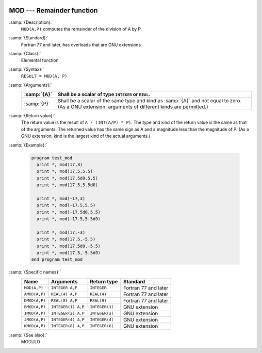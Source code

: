   .. _mod:

MOD --- Remainder function
**************************

.. index:: MOD

.. index:: AMOD

.. index:: DMOD

.. index:: BMOD

.. index:: IMOD

.. index:: JMOD

.. index:: KMOD

.. index:: remainder

.. index:: division, remainder

:samp:`{Description}:`
  ``MOD(A,P)`` computes the remainder of the division of A by P. 

:samp:`{Standard}:`
  Fortran 77 and later, has overloads that are GNU extensions

:samp:`{Class}:`
  Elemental function

:samp:`{Syntax}:`
  ``RESULT = MOD(A, P)``

:samp:`{Arguments}:`
  ===========  =============================================================================
  :samp:`{A}`  Shall be a scalar of type ``INTEGER`` or ``REAL``.
  ===========  =============================================================================
  :samp:`{P}`  Shall be a scalar of the same type and kind as :samp:`{A}` 
               and not equal to zero.  (As a GNU extension, arguments of different kinds are
               permitted.)
  ===========  =============================================================================

:samp:`{Return value}:`
  The return value is the result of ``A - (INT(A/P) * P)``. The type
  and kind of the return value is the same as that of the arguments. The
  returned value has the same sign as A and a magnitude less than the
  magnitude of P.  (As a GNU extension, kind is the largest kind of the actual
  arguments.)

:samp:`{Example}:`

  .. code-block:: c++

    program test_mod
      print *, mod(17,3)
      print *, mod(17.5,5.5)
      print *, mod(17.5d0,5.5)
      print *, mod(17.5,5.5d0)

      print *, mod(-17,3)
      print *, mod(-17.5,5.5)
      print *, mod(-17.5d0,5.5)
      print *, mod(-17.5,5.5d0)

      print *, mod(17,-3)
      print *, mod(17.5,-5.5)
      print *, mod(17.5d0,-5.5)
      print *, mod(17.5,-5.5d0)
    end program test_mod

:samp:`{Specific names}:`
  =============  ==================  ==============  ====================
  Name           Arguments           Return type     Standard
  =============  ==================  ==============  ====================
  ``MOD(A,P)``   ``INTEGER A,P``     ``INTEGER``     Fortran 77 and later
  ``AMOD(A,P)``  ``REAL(4) A,P``     ``REAL(4)``     Fortran 77 and later
  ``DMOD(A,P)``  ``REAL(8) A,P``     ``REAL(8)``     Fortran 77 and later
  ``BMOD(A,P)``  ``INTEGER(1) A,P``  ``INTEGER(1)``  GNU extension
  ``IMOD(A,P)``  ``INTEGER(2) A,P``  ``INTEGER(2)``  GNU extension
  ``JMOD(A,P)``  ``INTEGER(4) A,P``  ``INTEGER(4)``  GNU extension
  ``KMOD(A,P)``  ``INTEGER(8) A,P``  ``INTEGER(8)``  GNU extension
  =============  ==================  ==============  ====================

:samp:`{See also}:`
  MODULO

